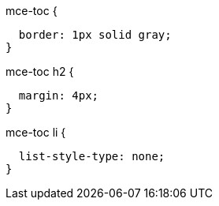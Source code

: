 .mce-toc {
  border: 1px solid gray;
}

.mce-toc h2 {
  margin: 4px;
}

.mce-toc li {
  list-style-type: none;
}